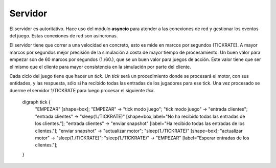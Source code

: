 Servidor
========

El servidor es autoritativo. Hace uso del módulo **asyncio** para atender a las conexiones de red y gestionar
los eventos del juego. Estas conexiones de red son asíncronas.

El servidor tiene que correr a una velocidad en concreto, esto es mide en marcos
por segundos (TICKRATE). A mayor marcos por segundos mejor precisión de la simulación a costa
de mayor tiempo de procesamiento. Un buen valor para empezar son de 60 marcos por
segundos (1./60.), que se un buen valor para juegos de acción. Este valor tiene que ser el mismo
que el cliente para mayor consistencia en la simulación por parte del cliente.

Cada ciclo del juego tiene que hacer un *tick*. Un *tick* será un procedimiento
donde se procesará el motor, con sus entidades, y las respuesta, sólo si ha
recibido todas las entradas de los jugadores para ese tick. Una vez procesado
se duerme el servidor 1/TICKRATE para luego procesar el siguiente *tick*.

    .. graphviz::

    digraph tick {
        "EMPEZAR" [shape=box];
        "EMPEZAR" -> "tick modo juego";
        "tick modo juego" -> "entrada clientes";
        "entrada clientes" -> "sleep(1./TICKRATE)" [shape=box,label="No ha recibido todas las entradas de los clientes."];
        "entrada clientes" -> "enviar snapshot" [label="Ha recibido todas las entradas de los clientes."];
        "enviar snapshot" -> "actualizar motor";
        "sleep(1./TICKRATE)" [shape=box];
        "actualizar motor" -> "sleep(1./TICKRATE)";
        "sleep(1./TICKRATE)" -> "EMPEZAR" [label="Esperar entradas de los clientes."];
    }
